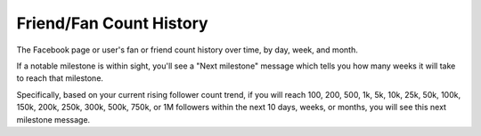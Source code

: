 Friend/Fan Count History
========================

The Facebook page or user's fan or friend count history over time, by day, week, and month.

If a notable milestone is within sight, you'll see a "Next milestone" message which tells you how many weeks it will
take to reach that milestone. 

Specifically, based on your current rising follower count trend, if you will reach 100, 200, 500, 1k, 5k, 10k, 25k, 50k,
100k, 150k, 200k, 250k, 300k, 500k, 750k, or 1M followers within the next 10 days, weeks, or months, you will see this
next milestone message.
